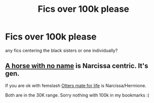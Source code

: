 #+TITLE: Fics over 100k please

* Fics over 100k please
:PROPERTIES:
:Author: GracielaGarcia
:Score: 5
:DateUnix: 1619051226.0
:DateShort: 2021-Apr-22
:FlairText: Request
:END:
any fics centering the black sisters or one individually?


** [[https://archiveofourown.org/works/29310402][A horse with no name]] is Narcissa centric. It's gen.

If you are ok with femslash [[https://archiveofourown.org/works/19189465][Otters mate for life]] is Narcissa/Hermione.

Both are in the 30K range. Sorry nothing with 100k in my bookmarks :(
:PROPERTIES:
:Author: Consistent_Squash
:Score: 3
:DateUnix: 1619053859.0
:DateShort: 2021-Apr-22
:END:
